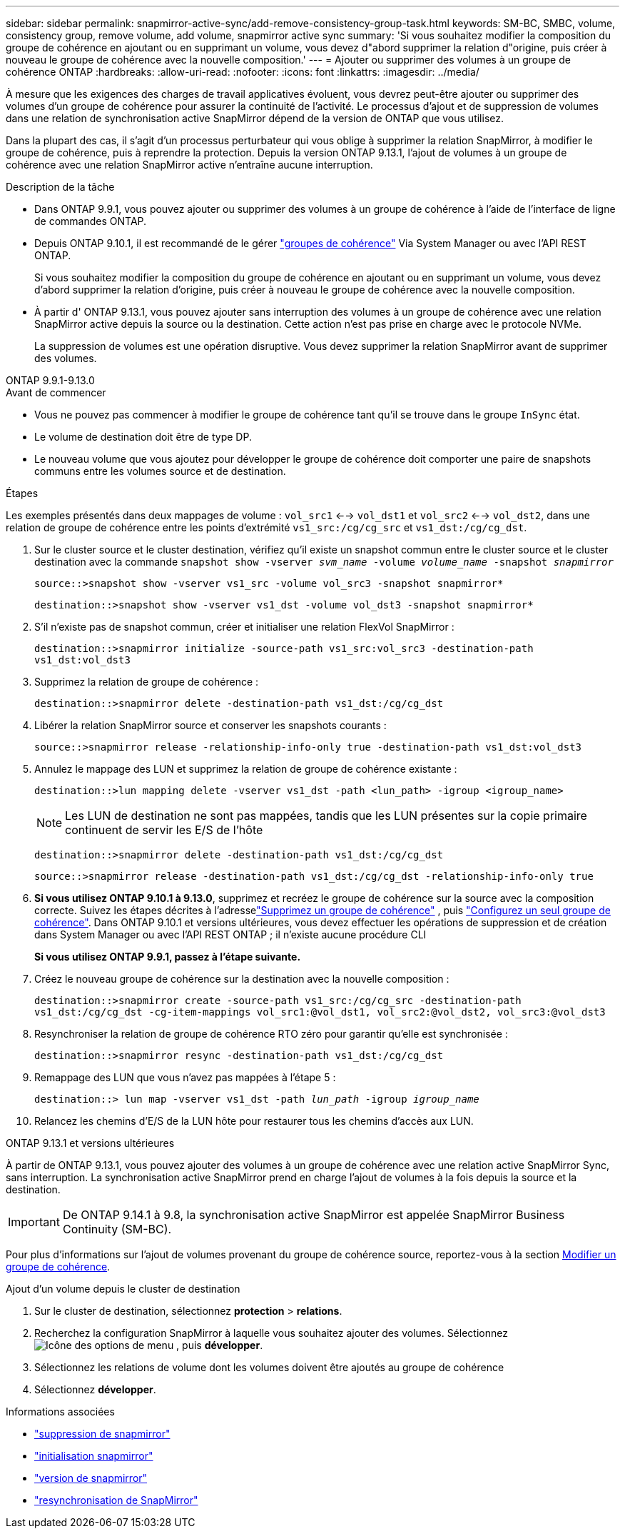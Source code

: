 ---
sidebar: sidebar 
permalink: snapmirror-active-sync/add-remove-consistency-group-task.html 
keywords: SM-BC, SMBC, volume, consistency group, remove volume, add volume, snapmirror active sync 
summary: 'Si vous souhaitez modifier la composition du groupe de cohérence en ajoutant ou en supprimant un volume, vous devez d"abord supprimer la relation d"origine, puis créer à nouveau le groupe de cohérence avec la nouvelle composition.' 
---
= Ajouter ou supprimer des volumes à un groupe de cohérence ONTAP
:hardbreaks:
:allow-uri-read: 
:nofooter: 
:icons: font
:linkattrs: 
:imagesdir: ../media/


[role="lead"]
À mesure que les exigences des charges de travail applicatives évoluent, vous devrez peut-être ajouter ou supprimer des volumes d'un groupe de cohérence pour assurer la continuité de l'activité. Le processus d'ajout et de suppression de volumes dans une relation de synchronisation active SnapMirror dépend de la version de ONTAP que vous utilisez.

Dans la plupart des cas, il s'agit d'un processus perturbateur qui vous oblige à supprimer la relation SnapMirror, à modifier le groupe de cohérence, puis à reprendre la protection. Depuis la version ONTAP 9.13.1, l'ajout de volumes à un groupe de cohérence avec une relation SnapMirror active n'entraîne aucune interruption.

.Description de la tâche
* Dans ONTAP 9.9.1, vous pouvez ajouter ou supprimer des volumes à un groupe de cohérence à l'aide de l'interface de ligne de commandes ONTAP.
* Depuis ONTAP 9.10.1, il est recommandé de le gérer link:../consistency-groups/index.html["groupes de cohérence"] Via System Manager ou avec l'API REST ONTAP.
+
Si vous souhaitez modifier la composition du groupe de cohérence en ajoutant ou en supprimant un volume, vous devez d'abord supprimer la relation d'origine, puis créer à nouveau le groupe de cohérence avec la nouvelle composition.

* À partir d' ONTAP 9.13.1, vous pouvez ajouter sans interruption des volumes à un groupe de cohérence avec une relation SnapMirror active depuis la source ou la destination. Cette action n'est pas prise en charge avec le protocole NVMe.
+
La suppression de volumes est une opération disruptive. Vous devez supprimer la relation SnapMirror avant de supprimer des volumes.



[role="tabbed-block"]
====
.ONTAP 9.9.1-9.13.0
--
.Avant de commencer
* Vous ne pouvez pas commencer à modifier le groupe de cohérence tant qu'il se trouve dans le groupe `InSync` état.
* Le volume de destination doit être de type DP.
* Le nouveau volume que vous ajoutez pour développer le groupe de cohérence doit comporter une paire de snapshots communs entre les volumes source et de destination.


.Étapes
Les exemples présentés dans deux mappages de volume : `vol_src1` <--> `vol_dst1` et `vol_src2` <--> `vol_dst2`, dans une relation de groupe de cohérence entre les points d'extrémité `vs1_src:/cg/cg_src` et `vs1_dst:/cg/cg_dst`.

. Sur le cluster source et le cluster destination, vérifiez qu'il existe un snapshot commun entre le cluster source et le cluster destination avec la commande `snapshot show -vserver _svm_name_ -volume _volume_name_ -snapshot _snapmirror_`
+
`source::>snapshot show -vserver vs1_src -volume vol_src3 -snapshot snapmirror*`

+
`destination::>snapshot show -vserver vs1_dst -volume vol_dst3 -snapshot snapmirror*`

. S'il n'existe pas de snapshot commun, créer et initialiser une relation FlexVol SnapMirror :
+
`destination::>snapmirror initialize -source-path vs1_src:vol_src3 -destination-path vs1_dst:vol_dst3`

. Supprimez la relation de groupe de cohérence :
+
`destination::>snapmirror delete -destination-path vs1_dst:/cg/cg_dst`

. Libérer la relation SnapMirror source et conserver les snapshots courants :
+
`source::>snapmirror release -relationship-info-only true -destination-path vs1_dst:vol_dst3`

. Annulez le mappage des LUN et supprimez la relation de groupe de cohérence existante :
+
`destination::>lun mapping delete -vserver vs1_dst -path <lun_path> -igroup <igroup_name>`

+

NOTE: Les LUN de destination ne sont pas mappées, tandis que les LUN présentes sur la copie primaire continuent de servir les E/S de l'hôte

+
`destination::>snapmirror delete -destination-path vs1_dst:/cg/cg_dst`

+
`source::>snapmirror release -destination-path vs1_dst:/cg/cg_dst -relationship-info-only true`

. **Si vous utilisez ONTAP 9.10.1 à 9.13.0**, supprimez et recréez le groupe de cohérence sur la source avec la composition correcte. Suivez les étapes décrites à l'adresselink:../consistency-groups/delete-task.html["Supprimez un groupe de cohérence"] , puis link:../consistency-groups/configure-task.html["Configurez un seul groupe de cohérence"]. Dans ONTAP 9.10.1 et versions ultérieures, vous devez effectuer les opérations de suppression et de création dans System Manager ou avec l'API REST ONTAP ; il n'existe aucune procédure CLI
+
**Si vous utilisez ONTAP 9.9.1, passez à l'étape suivante.**

. Créez le nouveau groupe de cohérence sur la destination avec la nouvelle composition :
+
`destination::>snapmirror create -source-path vs1_src:/cg/cg_src -destination-path vs1_dst:/cg/cg_dst -cg-item-mappings vol_src1:@vol_dst1, vol_src2:@vol_dst2, vol_src3:@vol_dst3`

. Resynchroniser la relation de groupe de cohérence RTO zéro pour garantir qu'elle est synchronisée :
+
`destination::>snapmirror resync -destination-path vs1_dst:/cg/cg_dst`

. Remappage des LUN que vous n'avez pas mappées à l'étape 5 :
+
`destination::> lun map -vserver vs1_dst -path _lun_path_ -igroup _igroup_name_`

. Relancez les chemins d'E/S de la LUN hôte pour restaurer tous les chemins d'accès aux LUN.


--
.ONTAP 9.13.1 et versions ultérieures
--
À partir de ONTAP 9.13.1, vous pouvez ajouter des volumes à un groupe de cohérence avec une relation active SnapMirror Sync, sans interruption. La synchronisation active SnapMirror prend en charge l'ajout de volumes à la fois depuis la source et la destination.


IMPORTANT: De ONTAP 9.14.1 à 9.8, la synchronisation active SnapMirror est appelée SnapMirror Business Continuity (SM-BC).

Pour plus d'informations sur l'ajout de volumes provenant du groupe de cohérence source, reportez-vous à la section xref:../consistency-groups/modify-task.html[Modifier un groupe de cohérence].

.Ajout d'un volume depuis le cluster de destination
. Sur le cluster de destination, sélectionnez **protection** > **relations**.
. Recherchez la configuration SnapMirror à laquelle vous souhaitez ajouter des volumes. Sélectionnez image:icon_kabob.gif["Icône des options de menu"] , puis **développer**.
. Sélectionnez les relations de volume dont les volumes doivent être ajoutés au groupe de cohérence
. Sélectionnez **développer**.


--
====
.Informations associées
* link:https://docs.netapp.com/us-en/ontap-cli/snapmirror-delete.html["suppression de snapmirror"^]
* link:https://docs.netapp.com/us-en/ontap-cli/snapmirror-initialize.html["initialisation snapmirror"^]
* link:https://docs.netapp.com/us-en/ontap-cli/snapmirror-release.html["version de snapmirror"^]
* link:https://docs.netapp.com/us-en/ontap-cli/snapmirror-resync.html["resynchronisation de SnapMirror"^]

